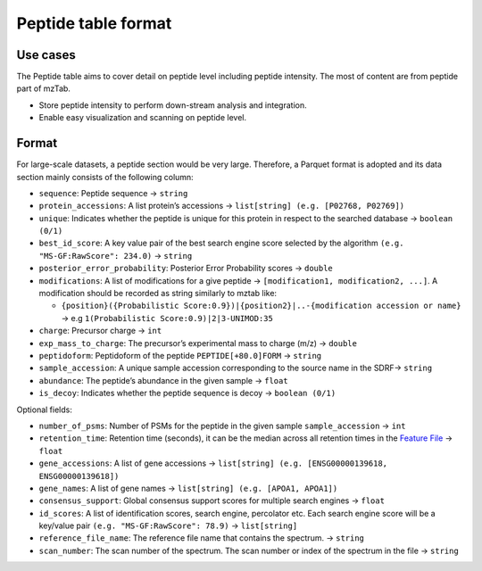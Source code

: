 Peptide table format
====================

Use cases
---------

The Peptide table aims to cover detail on peptide level including
peptide intensity. The most of content are from peptide part of mzTab.

-  Store peptide intensity to perform down-stream analysis and
   integration.
-  Enable easy visualization and scanning on peptide level.

Format
------

For large-scale datasets, a peptide section would be very large.
Therefore, a Parquet format is adopted and its data section mainly
consists of the following column:

-  ``sequence``: Peptide sequence -> ``string``
-  ``protein_accessions``: A list protein’s accessions ->
   ``list[string] (e.g. [P02768, P02769])``
-  ``unique``: Indicates whether the peptide is unique for this protein
   in respect to the searched database -> ``boolean (0/1)``
-  ``best_id_score``: A key value pair of the best search engine score
   selected by the algorithm ``(e.g. "MS-GF:RawScore": 234.0)`` ->
   ``string``
-  ``posterior_error_probability``: Posterior Error Probability scores
   -> ``double``
-  ``modifications``: A list of modifications for a give peptide ->
   ``[modification1, modification2, ...]``. A modification should be
   recorded as string similarly to mztab like:

   -  ``{position}({Probabilistic Score:0.9})|{position2}|..-{modification accession or name}``
      -> e.g ``1(Probabilistic Score:0.9)|2|3-UNIMOD:35``

-  ``charge``: Precursor charge -> ``int``
-  ``exp_mass_to_charge``: The precursor’s experimental mass to charge
   (m/z) -> ``double``
-  ``peptidoform``: Peptidoform of the peptide ``PEPTIDE[+80.0]FORM`` ->
   ``string``
-  ``sample_accession``: A unique sample accession corresponding to the
   source name in the SDRF-> ``string``
-  ``abundance``: The peptide’s abundance in the given sample ->
   ``float``
-  ``is_decoy``: Indicates whether the peptide sequence is decoy ->
   ``boolean (0/1)``

Optional fields:

-  ``number_of_psms``: Number of PSMs for the peptide in the given
   sample ``sample_accession`` -> ``int``
-  ``retention_time``: Retention time (seconds), it can be the median
   across all retention times in the `Feature File <FEATURE.md>`__ ->
   ``float``
-  ``gene_accessions``: A list of gene accessions ->
   ``list[string] (e.g. [ENSG00000139618, ENSG00000139618])``
-  ``gene_names``: A list of gene names ->
   ``list[string] (e.g. [APOA1, APOA1])``
-  ``consensus_support``: Global consensus support scores for multiple
   search engines -> ``float``
-  ``id_scores``: A list of identification scores, search engine,
   percolator etc. Each search engine score will be a key/value pair
   ``(e.g. "MS-GF:RawScore": 78.9)`` -> ``list[string]``
-  ``reference_file_name``: The reference file name that contains the
   spectrum. -> ``string``
-  ``scan_number``: The scan number of the spectrum. The scan number or
   index of the spectrum in the file -> ``string``
